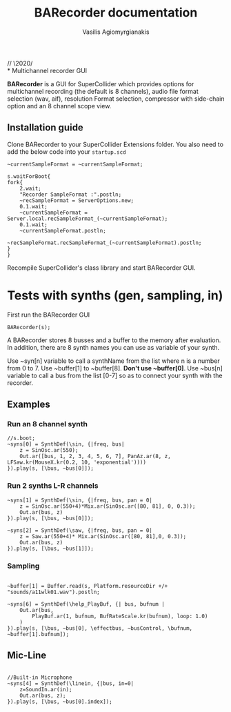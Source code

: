 #+Title: BARecorder documentation
#+Author:Vasilis Agiomyrgianakis
// \2020/ \\
* Multichannel recorder GUI

*BARecorder* is a GUI for SuperCollider which provides options for multichannel
recording (the default is 8 channels), audio file format
selection (wav, aif), resolution Format selection, compressor with side-chain
option and an 8 channel scope view.

** Installation guide

Clone BARecorder to your SuperCollider Extensions folder.
You also need to add the below code into your =startup.scd=
#+BEGIN_SRC sclang
~currentSampleFormat = ~currentSampleFormat;

s.waitForBoot{
fork{
	2.wait;
	"Recorder SampleFormat :".postln;
	~recSampleFormat = ServerOptions.new;
	0.1.wait;
	~currentSampleFormat = Server.local.recSampleFormat_(~currentSampleFormat);
	0.1.wait;
	~currentSampleFormat.postln;
		~recSampleFormat.recSampleFormat_(~currentSampleFormat).postln;
}
}
#+END_SRC

Recompile SuperCollider's class library and start BARecorder GUI.

* Tests with synths (gen, sampling, in)

First run the BARecorder GUI

#+BEGIN_SRC sclang
BARecorder(s);
#+END_SRC

#+RESULTS:
: BARecorder(s);

A BARecorder stores 8 busses and a buffer to the memory after evaluation. In addition, there are 8 synth names you can use as variable of your synth.

Use ~syn[n] variable to call a synthName from the list where n is a
number from 0 to 7.
Use ~buffer[1] to ~buffer[8]. *Don't use ~buffer[0]*.
Use ~bus[n] variable to call a bus from the list [0-7] so as to
connect your synth with the recorder.

** Examples
*** Run an 8 channel synth

#+BEGIN_SRC sclang
//s.boot;
~syns[0] = SynthDef(\sin, {|freq, bus|
	z = SinOsc.ar(550);
	Out.ar([bus, 1, 2, 3, 4, 5, 6, 7], PanAz.ar(8, z, LFSaw.kr(MouseX.kr(0.2, 10, 'exponential'))))
}).play(s, [\bus, ~bus[0]]);
#+END_SRC


*** Run 2 synths L-R channels

#+BEGIN_SRC sclang
~syns[1] = SynthDef(\sin, {|freq, bus, pan = 0|
	z = SinOsc.ar(550+4)*Mix.ar(SinOsc.ar([80, 81], 0, 0.3));
	Out.ar(bus, z)
}).play(s, [\bus, ~bus[0]]);
#+END_SRC


#+BEGIN_SRC sclang
~syns[2] = SynthDef(\saw, {|freq, bus, pan = 0|
	z = Saw.ar(550+4)* Mix.ar(SinOsc.ar([80, 81],0, 0.3));
	Out.ar(bus, z)
}).play(s, [\bus, ~bus[1]]);
#+END_SRC

*** Sampling
#+BEGIN_SRC sclang

~buffer[1] = Buffer.read(s, Platform.resourceDir +/+ "sounds/a11wlk01.wav").postln;

~syns[6] = SynthDef(\help_PlayBuf, {| bus, bufnum |
    Out.ar(bus,
        PlayBuf.ar(1, bufnum, BufRateScale.kr(bufnum), loop: 1.0)
    )
}).play(s, [\bus, ~bus[0], \effectbus, ~busControl, \bufnum, ~buffer[1].bufnum]);
#+END_SRC

** Mic-Line
#+BEGIN_SRC sclang

//Built-in Microphone
~syns[4] = SynthDef(\linein, {|bus, in=0|
	z=SoundIn.ar(in);
	Out.ar(bus, z);
}).play(s, [\bus, ~bus[0].index]);


#+END_SRC
